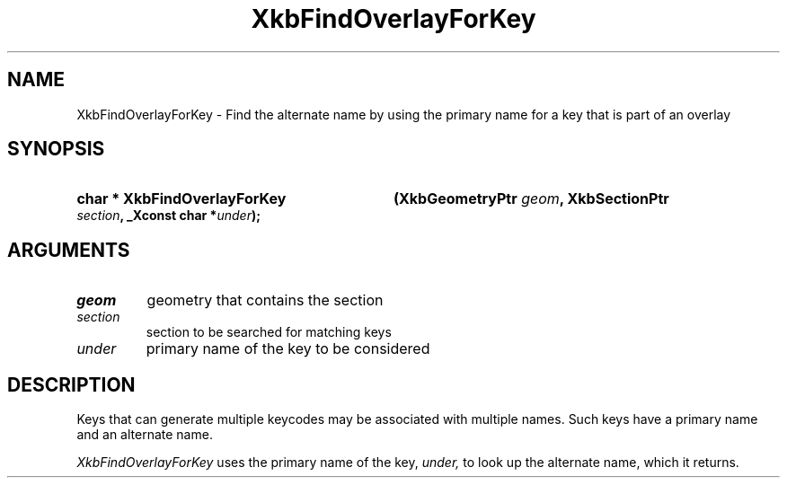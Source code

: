 .\" Copyright 1999 Oracle and/or its affiliates. All rights reserved.
.\"
.\" Permission is hereby granted, free of charge, to any person obtaining a
.\" copy of this software and associated documentation files (the "Software"),
.\" to deal in the Software without restriction, including without limitation
.\" the rights to use, copy, modify, merge, publish, distribute, sublicense,
.\" and/or sell copies of the Software, and to permit persons to whom the
.\" Software is furnished to do so, subject to the following conditions:
.\"
.\" The above copyright notice and this permission notice (including the next
.\" paragraph) shall be included in all copies or substantial portions of the
.\" Software.
.\"
.\" THE SOFTWARE IS PROVIDED "AS IS", WITHOUT WARRANTY OF ANY KIND, EXPRESS OR
.\" IMPLIED, INCLUDING BUT NOT LIMITED TO THE WARRANTIES OF MERCHANTABILITY,
.\" FITNESS FOR A PARTICULAR PURPOSE AND NONINFRINGEMENT.  IN NO EVENT SHALL
.\" THE AUTHORS OR COPYRIGHT HOLDERS BE LIABLE FOR ANY CLAIM, DAMAGES OR OTHER
.\" LIABILITY, WHETHER IN AN ACTION OF CONTRACT, TORT OR OTHERWISE, ARISING
.\" FROM, OUT OF OR IN CONNECTION WITH THE SOFTWARE OR THE USE OR OTHER
.\" DEALINGS IN THE SOFTWARE.
.\"
.TH XkbFindOverlayForKey __libmansuffix__ __xorgversion__ "XKB FUNCTIONS"
.SH NAME
XkbFindOverlayForKey \- Find the alternate name by using the primary name for a 
key that is part of an overlay
.SH SYNOPSIS
.HP
.B char * XkbFindOverlayForKey
.BI "(\^XkbGeometryPtr " "geom" "\^,"
.BI "XkbSectionPtr " "section" "\^,"
.BI "_Xconst char *" "under" "\^);"
.if n .ti +5n
.if t .ti +.5i
.SH ARGUMENTS
.TP
.I geom
geometry that contains the section
.TP
.I section
section to be searched for matching keys
.TP
.I under
primary name of the key to be considered
.SH DESCRIPTION
.LP
Keys that can generate multiple keycodes may be associated with multiple names. 
Such keys have a primary name and an alternate name.

.I XkbFindOverlayForKey 
uses the primary name of the key, 
.I under,
to look up the alternate name, which it returns.
